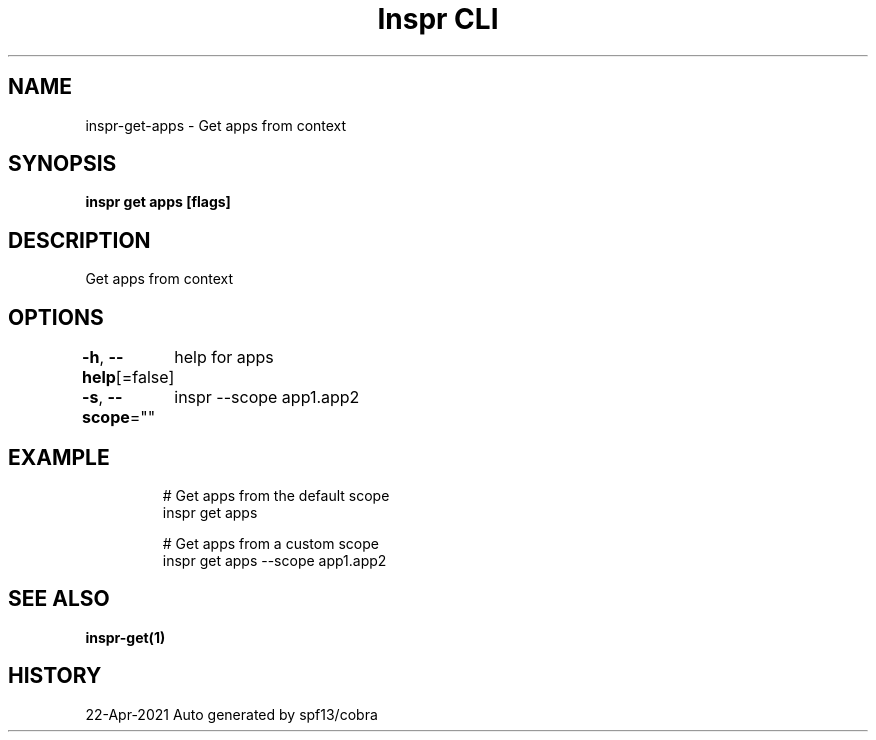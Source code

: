 .nh
.TH "Inspr CLI" "1" "Apr 2021" "Auto generated by spf13/cobra" ""

.SH NAME
.PP
inspr\-get\-apps \- Get apps from context


.SH SYNOPSIS
.PP
\fBinspr get apps [flags]\fP


.SH DESCRIPTION
.PP
Get apps from context


.SH OPTIONS
.PP
\fB\-h\fP, \fB\-\-help\fP[=false]
	help for apps

.PP
\fB\-s\fP, \fB\-\-scope\fP=""
	inspr  \-\-scope app1.app2


.SH EXAMPLE
.PP
.RS

.nf
  # Get apps from the default scope
 inspr get apps 

  # Get apps from a custom scope
 inspr get apps \-\-scope app1.app2


.fi
.RE


.SH SEE ALSO
.PP
\fBinspr\-get(1)\fP


.SH HISTORY
.PP
22\-Apr\-2021 Auto generated by spf13/cobra
